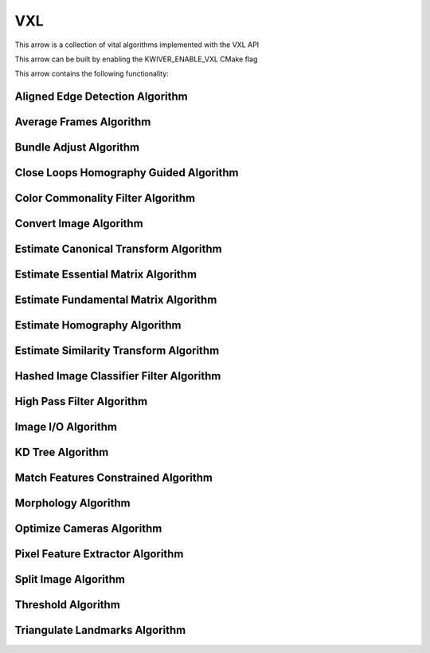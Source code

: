 VXL
======

This arrow is a collection of vital algorithms implemented with the VXL API

This arrow can be built by enabling the KWIVER_ENABLE_VXL CMake flag

This arrow contains the following functionality:

.. _vxl_aligned_edge_detection:

Aligned Edge Detection Algorithm
--------------------------------

..  doxygenclass:: kwiver::arrows::vxl::aligned_edge_detection
    :project: kwiver
    :members:

.. _vxl_average_frames:

Average Frames Algorithm
-------------------------

..  doxygenclass:: kwiver::arrows::vxl::average_frames
    :project: kwiver
    :members:

.. _vxl_bundle_adjust:

Bundle Adjust Algorithm
------------------------

..  doxygenclass:: kwiver::arrows::vxl::bundle_adjust
    :project: kwiver
    :members:

.. _vxl_close_loops_homography_guided:

Close Loops Homography Guided Algorithm
-----------------------------------------

..  doxygenclass:: kwiver::arrows::vxl::close_loops_homography_guided
    :project: kwiver
    :members:

.. _vxl_color_commonality_filter:

Color Commonality Filter Algorithm
------------------------------------

..  doxygenclass:: kwiver::arrows::vxl::color_commonality_filter
    :project: kwiver
    :members:

.. _vxl_convert_image:

Convert Image Algorithm
-------------------------

..  doxygenclass:: kwiver::arrows::vxl::convert_image
    :project: kwiver
    :members:

.. _vxl_estimate_canonical_transform:

Estimate Canonical Transform Algorithm
----------------------------------------

..  doxygenclass:: kwiver::arrows::vxl::estimate_canonical_transform
    :project: kwiver
    :members:

.. _vxl_estimate_essential_matrix:

Estimate Essential Matrix Algorithm
-------------------------------------

..  doxygenclass:: kwiver::arrows::vxl::estimate_essential_matrix
    :project: kwiver
    :members:

.. _vxl_estimate_fundamental_matrix:

Estimate Fundamental Matrix Algorithm
----------------------------------------

..  doxygenclass:: kwiver::arrows::vxl::estimate_fundamental_matrix
    :project: kwiver
    :members:

.. _vxl_estimate_homography:

Estimate Homography Algorithm
-------------------------------

..  doxygenclass:: kwiver::arrows::vxl::estimate_homography
    :project: kwiver
    :members:

.. _vxl_estimate_similarity_transform:

Estimate Similarity Transform Algorithm
-----------------------------------------

..  doxygenclass:: kwiver::arrows::vxl::estimate_similarity_transform
    :project: kwiver
    :members:

.. _vxl_hashed_image_classifier_filter:

Hashed Image Classifier Filter Algorithm
-------------------------------------------

..  doxygenclass:: kwiver::arrows::vxl::hashed_image_classifier_filter
    :project: kwiver
    :members:

.. _vxl_high_pass_filter:

High Pass Filter Algorithm
---------------------------

..  doxygenclass:: kwiver::arrows::vxl::high_pass_filter
    :project: kwiver
    :members:

.. _vxl_image_io:

Image I/O Algorithm
---------------------

..  doxygenclass:: kwiver::arrows::vxl::image_io
    :project: kwiver
    :members:

.. _vxl_kd_tree:

KD Tree Algorithm
------------------

..  doxygenclass:: kwiver::arrows::vxl::kd_tree
    :project: kwiver
    :members:

.. _vxl_match_features_constrained:

Match Features Constrained Algorithm
--------------------------------------

..  doxygenclass:: kwiver::arrows::vxl::match_features_constrained
    :project: kwiver
    :members:

.. _vxl_morphology:

Morphology Algorithm
----------------------

..  doxygenclass:: kwiver::arrows::vxl::morphology
    :project: kwiver
    :members:

.. _vxl_optimize_cameras:

Optimize Cameras Algorithm
----------------------------

..  doxygenclass:: kwiver::arrows::vxl::optimize_cameras
    :project: kwiver
    :members:

.. _vxl_pixel_feature_extractor:

Pixel Feature Extractor Algorithm
------------------------------------

..  doxygenclass:: kwiver::arrows::vxl::pixel_feature_extractor
    :project: kwiver
    :members:

.. _vxl_split_image:

Split Image Algorithm
-----------------------

..  doxygenclass:: kwiver::arrows::vxl::split_image
    :project: kwiver
    :members:

.. _vxl_threshold:

Threshold Algorithm
---------------------

..  doxygenclass:: kwiver::arrows::vxl::threshold
    :project: kwiver
    :members:

.. _vxl_triangulate_landmarks:

Triangulate Landmarks Algorithm
---------------------------------

..  doxygenclass:: kwiver::arrows::vxl::triangulate_landmarks
    :project: kwiver
    :members:
